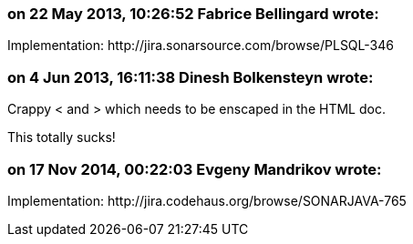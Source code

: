 === on 22 May 2013, 10:26:52 Fabrice Bellingard wrote:
Implementation: \http://jira.sonarsource.com/browse/PLSQL-346

=== on 4 Jun 2013, 16:11:38 Dinesh Bolkensteyn wrote:
Crappy < and > which needs to be enscaped in the HTML doc.


This totally sucks!

=== on 17 Nov 2014, 00:22:03 Evgeny Mandrikov wrote:
Implementation: \http://jira.codehaus.org/browse/SONARJAVA-765

